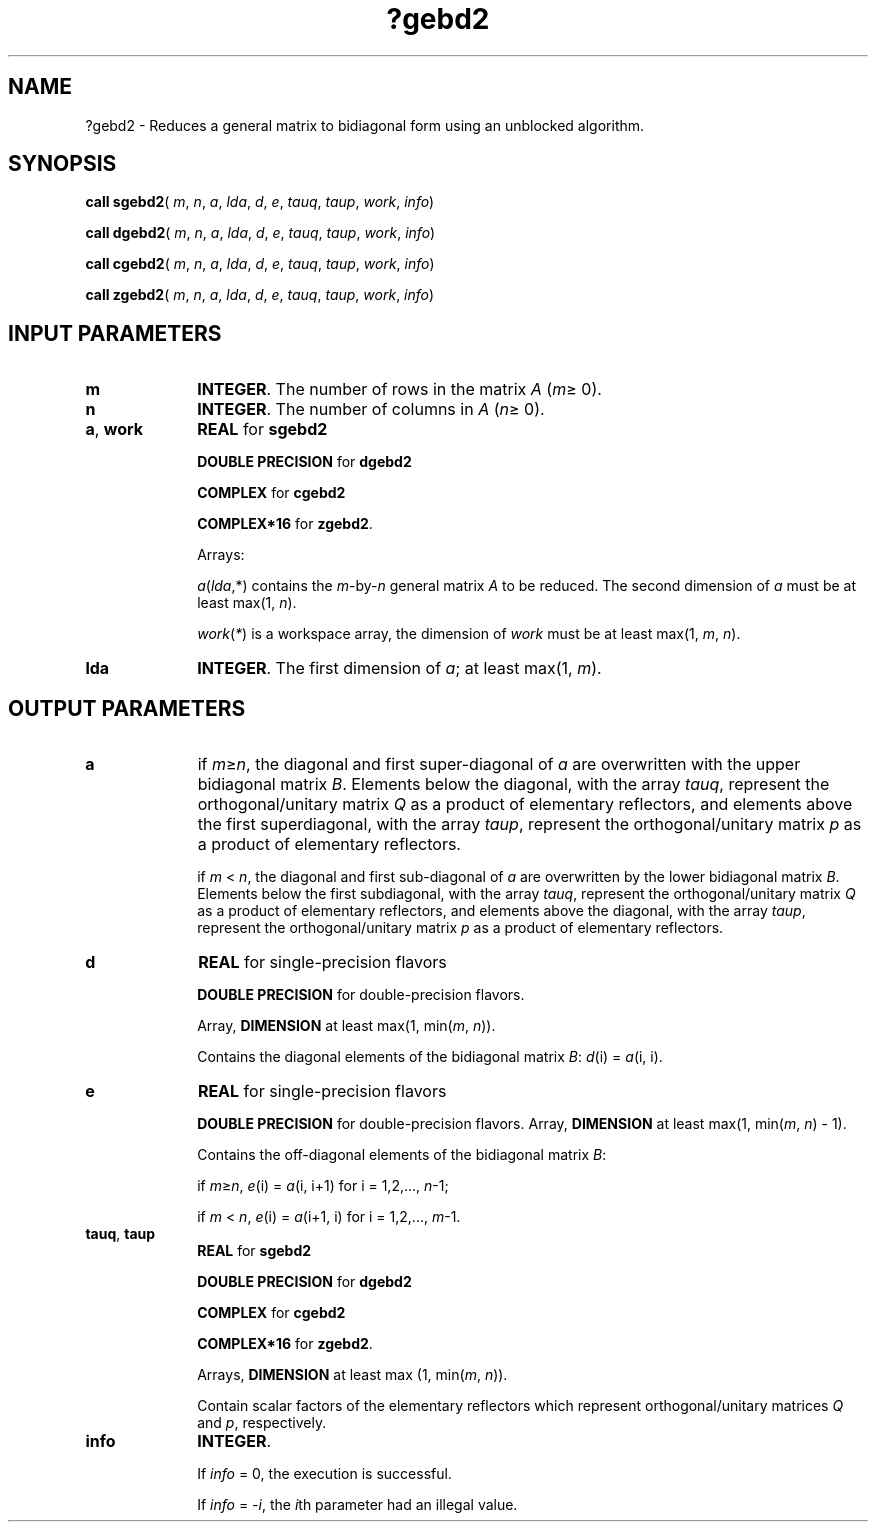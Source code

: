 .\" Copyright (c) 2002 \- 2008 Intel Corporation
.\" All rights reserved.
.\"
.TH ?gebd2 3 "Intel Corporation" "Copyright(C) 2002 \- 2008" "Intel(R) Math Kernel Library"
.SH NAME
?gebd2 \- Reduces a general matrix to bidiagonal form using an unblocked algorithm.
.SH SYNOPSIS
.PP
\fBcall sgebd2\fR( \fIm\fR, \fIn\fR, \fIa\fR, \fIlda\fR, \fId\fR, \fIe\fR, \fItauq\fR, \fItaup\fR, \fIwork\fR, \fIinfo\fR)
.PP
\fBcall dgebd2\fR( \fIm\fR, \fIn\fR, \fIa\fR, \fIlda\fR, \fId\fR, \fIe\fR, \fItauq\fR, \fItaup\fR, \fIwork\fR, \fIinfo\fR)
.PP
\fBcall cgebd2\fR( \fIm\fR, \fIn\fR, \fIa\fR, \fIlda\fR, \fId\fR, \fIe\fR, \fItauq\fR, \fItaup\fR, \fIwork\fR, \fIinfo\fR)
.PP
\fBcall zgebd2\fR( \fIm\fR, \fIn\fR, \fIa\fR, \fIlda\fR, \fId\fR, \fIe\fR, \fItauq\fR, \fItaup\fR, \fIwork\fR, \fIinfo\fR)
.SH INPUT PARAMETERS

.TP 10
\fBm\fR
.NL
\fBINTEGER\fR. The number of rows in the matrix \fIA\fR (\fIm\fR\(>= 0). 
.TP 10
\fBn\fR
.NL
\fBINTEGER\fR. The number of columns in \fIA\fR (\fIn\fR\(>= 0). 
.TP 10
\fBa\fR, \fBwork\fR
.NL
\fBREAL\fR for \fBsgebd2\fR
.IP
\fBDOUBLE PRECISION\fR for \fBdgebd2\fR
.IP
\fBCOMPLEX\fR for \fBcgebd2\fR
.IP
\fBCOMPLEX*16\fR for \fBzgebd2\fR.
.IP
Arrays: 
.IP
\fIa\fR(\fIlda\fR,*) contains the \fIm\fR-by-\fIn\fR general matrix \fIA\fR to be reduced. The second dimension of \fIa\fR must be at least max(1, \fIn\fR).
.IP
\fIwork\fR(\fI*\fR) is a workspace array, the dimension of \fIwork\fR must be at least max(1, \fIm\fR, \fIn\fR).
.TP 10
\fBlda\fR
.NL
\fBINTEGER\fR. The first dimension of \fIa\fR; at least max(1, \fIm\fR).
.SH OUTPUT PARAMETERS

.TP 10
\fBa\fR
.NL
if \fIm\fR\(>=\fIn\fR, the diagonal and first super-diagonal of \fIa\fR are overwritten with the upper bidiagonal matrix \fIB\fR. Elements below the diagonal, with the array \fItauq\fR, represent the orthogonal/unitary matrix \fIQ\fR as a product of elementary reflectors, and elements above the first superdiagonal, with the array \fItaup\fR, represent the orthogonal/unitary matrix \fIp\fR as a product of elementary reflectors.
.IP
if \fIm\fR < \fIn\fR, the diagonal and first sub-diagonal of \fIa\fR are overwritten by the lower bidiagonal matrix \fIB\fR. Elements below the first subdiagonal, with the array \fItauq\fR, represent the orthogonal/unitary matrix \fIQ\fR as a product of elementary reflectors, and elements above the diagonal, with the array \fItaup\fR, represent the orthogonal/unitary matrix \fIp\fR as a product of elementary reflectors.
.TP 10
\fBd\fR
.NL
\fBREAL\fR for single-precision flavors
.IP
\fBDOUBLE PRECISION\fR for double-precision flavors. 
.IP
Array, \fBDIMENSION\fR at least max(1, min(\fIm\fR, \fIn\fR)). 
.IP
Contains the diagonal elements of the bidiagonal matrix \fIB\fR: \fId\fR(i) = \fIa\fR(i, i).
.TP 10
\fBe\fR
.NL
\fBREAL\fR for single-precision flavors
.IP
\fBDOUBLE PRECISION\fR for double-precision flavors. Array, \fBDIMENSION\fR at least max(1, min(\fIm\fR, \fIn\fR) - 1). 
.IP
Contains the off-diagonal elements of the bidiagonal matrix \fIB\fR:
.IP
if \fIm\fR\(>=\fIn\fR, \fIe\fR(i) = \fIa\fR(i, i+1) for i = 1,2,..., \fIn\fR-1; 
.IP
if \fIm\fR < \fIn\fR, \fIe\fR(i) = \fIa\fR(i+1, i) for i = 1,2,..., \fIm\fR-1.
.TP 10
\fBtauq\fR, \fBtaup\fR
.NL
\fBREAL\fR for \fBsgebd2\fR
.IP
\fBDOUBLE PRECISION\fR for \fBdgebd2\fR
.IP
\fBCOMPLEX\fR for \fBcgebd2\fR
.IP
\fBCOMPLEX*16\fR for \fBzgebd2\fR.
.IP
Arrays, \fBDIMENSION\fR at least max (1, min(\fIm\fR, \fIn\fR)). 
.IP
Contain scalar factors of the elementary reflectors which represent orthogonal/unitary matrices \fIQ\fR and \fIp\fR, respectively.
.TP 10
\fBinfo\fR
.NL
\fBINTEGER\fR. 
.IP
If \fIinfo\fR = 0, the execution is successful. 
.IP
If \fIinfo\fR = \fI-i\fR, the \fIi\fRth parameter had an illegal value.
